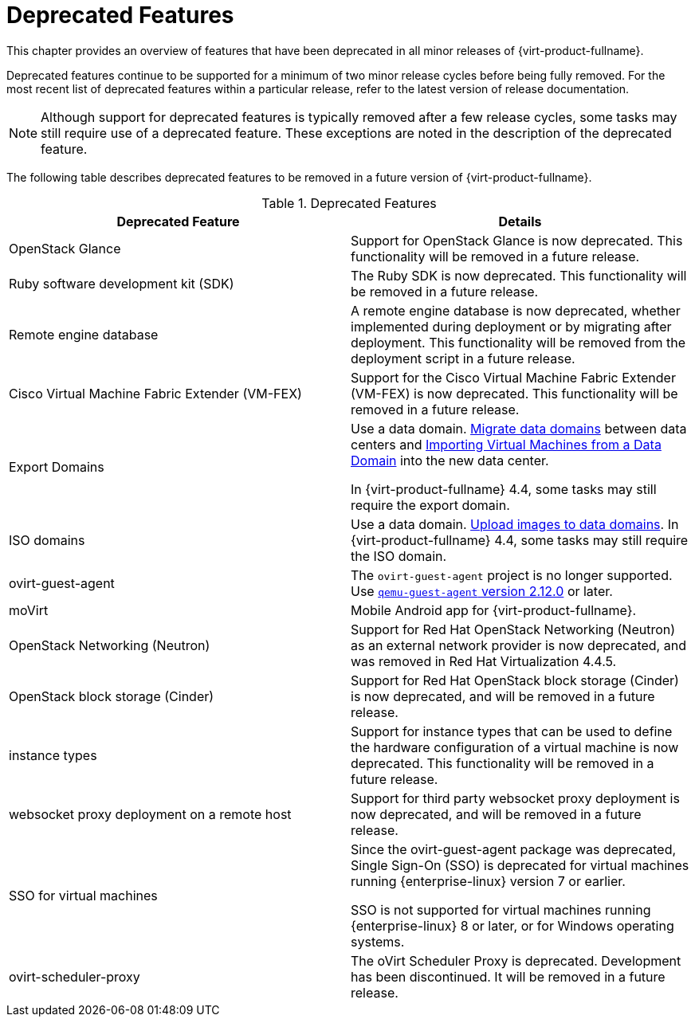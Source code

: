 :_content-type: REFERENCE
[id='Deprecated_Features_RHV']
= Deprecated Features
// This is a static section that must be reviewed by PM every release to confirm which items to add or remove.

This chapter provides an overview of features that have been deprecated in all minor releases of {virt-product-fullname}.

Deprecated features continue to be supported for a minimum of two minor release cycles before being fully removed. For the most recent list of deprecated features within a particular release, refer to the latest version of release documentation.

[NOTE]
====
Although support for deprecated features is typically removed after a few release cycles, some tasks may still require use of a deprecated feature. These exceptions are noted in the description of the deprecated feature.
====

The following table describes deprecated features to be removed in a future version of {virt-product-fullname}.

.Deprecated Features
[options="header"]
|===
|Deprecated Feature |Details

|OpenStack Glance |Support for OpenStack Glance is now deprecated. This functionality will be removed in a future release.

|Ruby software development kit (SDK) |The Ruby SDK is now deprecated. This functionality will be removed in a future release.

|Remote engine database |A remote engine database is now deprecated, whether implemented during deployment or by migrating after deployment. This functionality will be removed from the deployment script in a future release.

| Cisco Virtual Machine Fabric Extender (VM-FEX) | Support for the Cisco Virtual Machine Fabric Extender (VM-FEX) is now deprecated. This functionality will be removed in a future release.

|Export Domains |Use a data domain. link:{URL_virt_product_docs}{URL_format}administration_guide/index#Migrating_SD_between_DC_Same_Env[Migrate data domains] between data centers and link:{URL_virt_product_docs}{URL_format}virtual_machine_management_guide/index#Importing_a_Virtual_Machine_from_a_Data_Domain[Importing Virtual Machines from a Data Domain] into the new data center.

In {virt-product-fullname} 4.4, some tasks may still require the export domain.

| ISO domains |Use a data domain. link:{URL_virt_product_docs}{URL_format}administration_guide/index#Uploading_Images_to_a_Data_Storage_Domain_storage_tasks[Upload images to data domains].
In {virt-product-fullname} 4.4, some tasks may still require the ISO domain.

| ovirt-guest-agent |The `ovirt-guest-agent` project is no longer supported. Use link:https://www.qemu.org[`qemu-guest-agent` version 2.12.0] or later.

| moVirt |Mobile Android app for {virt-product-fullname}.

| OpenStack Networking (Neutron)  |  Support for Red Hat OpenStack Networking (Neutron) as an external network provider is now deprecated, and was removed in Red Hat Virtualization 4.4.5.

| OpenStack block storage (Cinder) | Support for Red Hat OpenStack block storage (Cinder) is now deprecated, and will be removed in a future release.

| instance types | Support for instance types that can be used to define the hardware configuration of a virtual machine is now deprecated. This functionality will be removed in a future release.

| websocket proxy deployment on a remote host  |  Support for third party websocket proxy deployment is now deprecated, and will be removed in a future release.

| SSO for virtual machines | Since the ovirt-guest-agent package was deprecated, Single Sign-On (SSO) is deprecated for virtual machines running {enterprise-linux} version 7 or earlier.

 SSO is not supported for virtual machines running {enterprise-linux} 8 or later, or for Windows operating systems.

| ovirt-scheduler-proxy | The oVirt Scheduler Proxy is deprecated. Development has been discontinued. It will be removed in a future release.

|===
